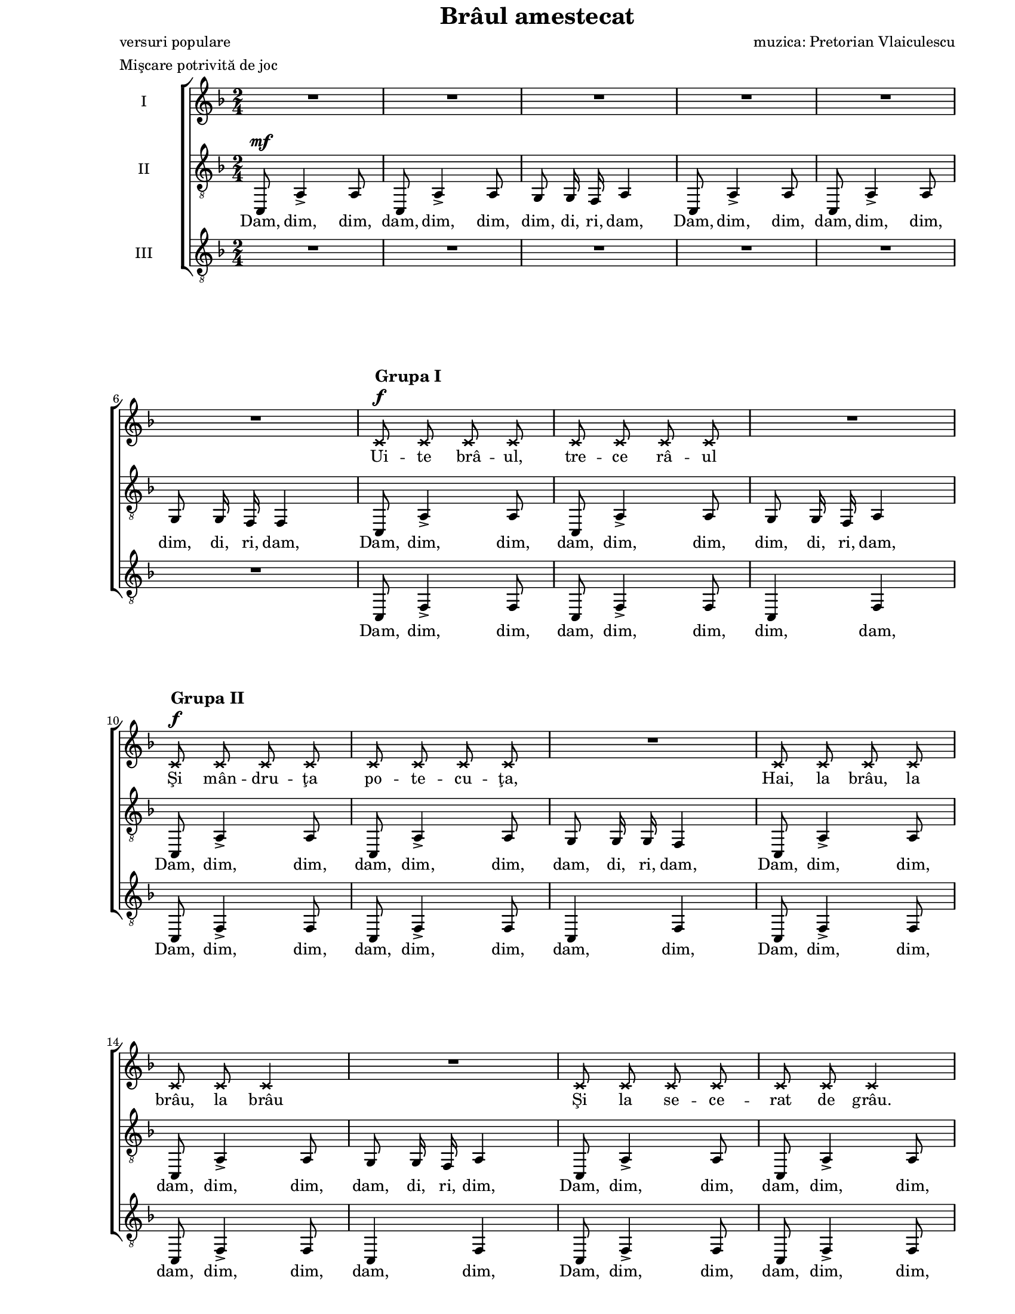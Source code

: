 \version "2.10.13"

\paper {
  #(set-paper-size "letter")
  between-system-padding = 2\mm
  left-margin = 1\in
  line-width = 7\in
  print-page-number = false
  top-margin = 0\in
}

\header {
  title = "Brâul amestecat"
  poet = "versuri populare"
  composer = "muzica: Pretorian Vlaiculescu"
  meter = "Mişcare potrivită de joc"
  tagline = ""
}

global = {
  #(set-global-staff-size 16)
  \set Staff.midiInstrument = "clarinet"
  \key f \major
  \time 2/4
  \autoBeamOff
}

markupA = \markup {
  \column {
    { \large \bold "Grupa I" }
    { \musicglyph #"f" }
  }
}

markupB = \markup {
  \column {
    { \large \bold "Grupa II" }
    { \musicglyph #"f" }
  }
}

markupC = \markup { \italic "un strigător" }
markupD = \markup { \italic "Reluare mai repede" }
markupE = \markup { \hspace #4.5 \musicglyph #"scripts.ufermata" }
markupF = \markup { \bold "Rar"}
markupG = \markup { \bold "Glumind" }
markupH = \markup { \italic "poco a" }
markupI = \markup { \italic "poco accell." }
markupJ = \markup { \italic "puţin mai rar" }

womenWords = \lyricmode {
  Ui -- te brâ -- ul, tre -- ce râ -- ul
  Şi mân -- dru -- ţa po -- te -- cu -- ţa,
  Hai, la brâu, la brâu, la brâu
  Şi la se -- ce -- rat de grâu.

  Fo -- i -- ci -- că ver -- de, ver -- de din -- tre văi,
  I-a -- uzi brâ -- ul, ca la mun -- te, măi flă -- căi,
  Ca la mun -- te, ca la câmp noi u -- na ştim,
  Când ju -- căm un brâu cu toţi ne-n -- ve -- se -- lim.

  Hei, hop, __
  hei, hop, __
  ră -- mâ -- neţi.
  Tri li ri li li li ri li li li ri li li li li
  Tri li ri li li li li
  Tot na -- in -- te şi, şi, şi.

  Frun -- zu -- li -- ţă de pe lac,
  Hai cu brâ -- ul de la cap.

  şi, şi, şi.
  Hai, hai, Ţin -- te bi -- ne mo -- şu -- le
  Hai, hai, C-ai să pierzi o -- pin -- ci -- le
  Hai, hai, Şi-o să-ţi pi -- ce be -- te -- le
  Hai, hai, Şi-o să râ -- dă fe -- te -- le.

  Ţi -- ne-a -- şa Da -- fi -- ne-n -- tru -- na n-o lă -- sa
  Pâ -- nă când ră -- sa -- re lu -- na tot a -- şa,
  Ca la Gorj şi Câm -- pu -- lung din zur -- gă -- lăi,
  Ia mai ba -- teţi câ -- te u -- na măi flă -- căi.

  Hei, hop, __
  Hei, hop, __ bu -- su -- ioc.

  Tri li ri li li li ri li li li ri li li li li
  Tri li ri li li li li
  Tot na -- in -- te şi, şi, şi

  Tri li ri li li li lui,
  Ia mai la -- s-o da -- tu -- lui!
  Ia -- c-a -- şa, ia -- c-a -- şa, ia -- c-a -- şa, ia -- c-a -- şa.
}

tenorWords = \lyricmode {
  Dam, dim, dim, dam, dim, dim, dim, di, ri, dam,
  Dam, dim, dim, dam, dim, dim, dim, di, ri, dam,
  Dam, dim, dim, dam, dim, dim, dim, di, ri, dam,
  Dam, dim, dim, dam, dim, dim, dam, di, ri, dam,
  Dam, dim, dim, dam, dim, dim, dam, di, ri, dim,
  Dam, dim, dim, dam, dim, dim, dam, di, ri, dim,

  Ca la mun -- te, ca la câmp noi u -- na ştim,
  Când ju -- căm un brâu cu toţi ne-n -- ve -- se -- lim.

  Hei, hop, ca -- re vreţi, ca -- re pu -- teţi,
  hei, hop, ca -- re nu mai ră -- mâ -- neţi.
  Tri li li li li li
  Tri __ li li 
  Tot na -- in -- te şi, şi, şi.

  şi, şi, şi.
  Hai, hai, Şi-o să-ţi pi -- ce be -- te -- le
  Hai, hai, Şi-o să râ -- dă fe -- te -- le.

  Ţi -- ne-a -- şa Da -- fi -- ne-n -- tru -- na n-o lă -- sa
  Pâ -- nă când ră -- sa -- re lu -- na tot a -- şa,
  Ca la Gorj şi Câm -- pu -- lung din zur -- gă -- lăi,
  Ia mai ba -- teţi câ -- te u -- na măi flă -- căi.

  Hei, hop, Şi-n -- c-o da -- tă ba -- te-n loc,
  Hei, hop, Să __ ră -- sa -- ră bu -- su -- ioc.

  Tri li li li li li
  Tri __ li li
  Tot na -- in -- te şi, şi, şi

  Tri __ li lui,
  Ia mai la -- s-o da -- tu -- lui!
  Ia -- c-a -- şa, ia -- c-a -- şa, ia -- c-a -- şa, ia -- c-a -- şa.
}

bassWords = \lyricmode {
  Dam, dim, dim, dam, dim, dim, dim, dam,
  Dam, dim, dim, dam, dim, dim, dam, dim,
  Dam, dim, dim, dam, dim, dim, dam, dim,
  Dam, dim, dim, dam, dim, dim, dam, dim,

  \skip 8 \skip 8 \skip 8 \skip 8 \skip 8 \skip 8 \skip 8 \skip 8
  \skip 8 \skip 8 \skip 8 \skip 8 \skip 8 \skip 8 \skip 8 \skip 8
  \skip 8 \skip 8 \skip 8 \skip 8 \skip 8 \skip 8 \skip 8 \skip 8
  \skip 8 \skip 8 \skip 8 \skip 8 \skip 8 \skip 8 \skip 8 \skip 8

  Hei, hei, hei, hei,

  \skip 8 \skip 8 \skip 8
  Hai, Di -- ri -- dam, di -- ri -- dam,, Di -- ri, di -- ri -- dam,
  Hai, Di -- ri -- dam, di -- ri -- dam,, Di -- ri, di -- ri -- dam,
  Zi-i, __ măi, n-o lă -- sa
  Ţi -- ne-o tot a -- şa,

  Ca la Gorj şi Câm -- pu -- lung din zur -- gă -- lăi,

  \skip 8 \skip 8 \skip 8 \skip 8 \skip 8 \skip 8 \skip 8 \skip 8
  \skip 8 \skip 8 \skip 8 \skip 8 \skip 8 \skip 8 \skip 8 \skip 8
  \skip 8 \skip 8 \skip 8 \skip 8 \skip 8 \skip 8 \skip 8 \skip 8
  \skip 8 \skip 8 \skip 8 \skip 8 \skip 8

  Tri li li
  Tri li li tri li li li
  Tri __ li li
  Tot na -- in -- te şi, şi, şi,
  Tri li li li li lui,
  Ia mai la -- s-o
}

womenMusic = \relative {
  \set Staff.vocalName = "I"
  \repeat volta 2 {
    R2 * 5
    \break

    R2
    \override NoteHead #'style = #'cross
    c'8^\markupA c8 c8 c8
    c8 c8 c8 c8
    R2
    \break

    c8^\markupB c8 c8 c8
    c8 c8 c8 c8
    R2
    c8 c8 c8 c8
    \break

    c8 c8 c4
    R2
    c8 c8 c8 c8
    c8 c8 c4
    \revert NoteHead #'style
    \break

    R2
    c8 c8 c8 c8
    c8 c8 c8 c8
    c8 bes8 bes4
    \break

    bes8 bes8 bes8 bes8
    bes8 bes8 bes8 d8
    c8 bes8 a4
    c8 c8 c8 c8
    \break

    c8 c8 c8 c8
    c8 bes8 bes4
    bes8 bes8 bes8 bes8
    bes8 bes8 bes8 d8
    c8 bes8 a4
    \break

    d8^\f c4.~
    c2~
    c2
    d8 c4.~
    c2
    \break

    bes8 a8 a4
    a4 \times 2/3 { g8 a8 bes8 }
    a4 \times 2/3 { g8 a8 bes8 }
    a4 \times 2/3 { g8 a8 bes8 }
    a4 c8 c8
    \break

    a4 \times 2/3 { g8 a8 bes8 }
    a8 a8 d4
    c8 bes8 a8 g8
  } \alternative {
    {
      f8 f8 f8 r8
      \override NoteHead #'style = #'cross
      c'8^\f c8^\markupC c8 c8
      \break

      c8 c8 c4
      c8 c8 c8 c8
      c8 c8 c4
      \revert NoteHead #'style
      R2
      R2^\markupD
      \break
    }
    {
      f,8 f8 f8 r8^\markupE
      f8^\markupF f'4.^\<
    }
  }
  es8\!^\markupG d8 c8 a8
  bes8 g8 a4
  f8^\markupH f'4.^\<
  \break

  es8^\markupI\! d8 c8 a8
  bes8 g8 f4
  f8 f'4.
  es8 d8 c8 a8
  \break
  
  bes8 g8 a4
  f8 f'4.
  es8 d8 c8 a8
  bes8 g8 f4
  \break

  c'8 c8 c8 c8
  c8 c8 c8 c8
  c8 bes8 bes4
  bes8 bes8 bes8 bes8
  \break

  bes8 bes8 bes8 d8
  c8^^ bes8^^ a4_^
  c8 c8 c8 c8
  c8 c8 c8 c8
  c8 bes8 bes4
  \break

  bes8 bes8 bes8 bes8
  bes8 bes8 bes8 d8
  c8^^ bes8^^ a4_^
  d8^\f c4.~
  c2~
  \break

  c2
  d8 c4.~
  c2
  bes8 a8 a4

  \repeat volta 2 {
    a4_^ \times 2/3 { g8 a8 bes8 }
    \break

    a4_^ \times 2/3 { g8 a8 bes8 }
    a4_^ \times 2/3 { g8 a8 bes8 }
    a4_^ c8 c8
  } \alternative {
    {
      a4_^ \times 2/3 { g8 a8 bes8 }
      a8 a8 d4
      \break

      c8 bes8 a8 g8
      f8 f8 f4
    }
    {
      a4_^ \times 2/3 { g8 a8 bes8 }
      a8 a8 d4^\fermata
      c8--^\markupJ bes8-- a8-- g8--
      \break
    }
  }

  f8-- f8-- f16-- r16^\fermata c'16^\mf c16
  d16 r16 d16 d16 e16^\fermata r16 e16^\f e16
  f2^\fermata
  f16^\ff f16 f16 r16 r4
  \bar "|."
}

tenorMusic = \relative {
  \set Staff.vocalName = "II"
  \repeat volta 2 {
    c,8^\mf a'4-> a8
    c,8 a'4-> a8
    g8 g16 f16 a4
    c,8 a'4-> a8
    c,8 a'4-> a8

    g8 g16 f16 f4
    c8 a'4-> a8
    c,8 a'4-> a8
    g8 g16 f16 a4

    c,8 a'4-> a8
    c,8 a'4-> a8
    g8 g16 g16 f4
    c8 a'4-> a8

    c,8 a'4-> a8
    g8 g16 f16 a4
    c,8 a'4-> a8
    c,8 a'4-> a8

    g8 g16 f16 f4
    R2
    R2
    R2

    R2
    R2
    R2
    a8 a8 a8 a8

    a8 a8 a8 a8
    a8 g8 g4
    g8 g8 g8 g8
    g8 g8 g8 bes8
    a8 g8 f4

    d'8^\f c4 bes8~
    bes8 a8 a8 g8
    g8 f8 a4
    d8 c4 bes8~
    bes8 a8 a8 g8

    f8 f8 f4
    f2
    f2
    f2
    f4 a8 a8

    f2~^\sfz
    f8 f8 f4
    a8 g8 f8 e8
  } \alternative {
    {
      f8 f8 f8 r8
      R2

      R2
      R2
      R2
      R2
      R2
    }
    {
      f8 f8 f8 r8
      R2
    }
  }

  R2
  R2
  R2

  R2
  R2
  f8 d'4.
  c8 bes8 a8 f8

  g8 e8 f4
  f8 d'4.
  c8 bes8 a8 f8
  g8 e8 f4

  a8 a8 a8 a8
  a8 a8 a8 a8
  a8 g8 g4
  g8 g8 g8 g8

  g8 g8 g8 bes8
  a8-^ g8-^ f4-^
  a8 a8 a8 a8
  a8 a8 a8 a8
  a8 g8 g4

  g8 g8 g8 g8
  g8 g8 g8 bes8
  a8-^ g8-^ f4-^
  d'8^\f c4 bes8~
  bes8 a8 a8 g8

  g8 f8 a4
  d8 c4 bes8~
  bes8 a8 a8 g8
  g8 f8 f4

  \repeat volta 2 {
    f2^\sfz

    f2^\sfz
    f2^\sfz
    f4 a8 a8
  } \alternative {
    {
      f2~^\sfz
      f8 f8 f4

      a8 g8 f8 e8
      f8 f8 f4
    }
    {
      f2~^\sfz
      f8 f8 bes4^\fermata
      c8-- bes8-- a8-- g8--
    }
  }

  f8-- f8-- f16-- r16^\fermata c'16^\mf c16
  d16 r16 d16 d16 c16^\fermata r16 c16^\f c16
  c2^\fermata
  c16^\ff c16 c16 r16 r4
}

bassMusic = \relative {
  \set Staff.vocalName = "III"
  \repeat volta 2 {
    R2 * 5

    R2
    c,8 f4-> f8
    c8 f4-> f8
    c4 f4

    c8 f4-> f8
    c8 f4-> f8
    c4 f4
    c8 f4-> f8

    c8 f4-> f8
    c4 f4
    c8 f4-> f8
    c8 f4-> f8

    c4 f4
    R2
    R2
    R2

    R2
    R2
    R2
    R2

    R2
    R2
    R2
    R2
    R2

    bes8^\f a4 g8~
    g8 f8 f8 c8
    c8 f8 f4
    bes8 a4 g8~
    g8 f8 f8 c8

    c8 f8 f4
    c2^\sfz
    c2^\sfz
    c2^\sfz
    f2^\sfz

    d2~^\sfz
    d8 c8 bes4
    a8 bes8 c8 c8
  } \alternative {
    {
      f8 f8 f8 r8
      R2

      R2
      R2
      R2
      \override NoteHead #'style = #'cross
      f'4^\f-^\< f4-^
      f4-^ f4-^\!
      \revert NoteHead #'style
    }
    {
      f,8 f8 f8 r8
      R2
    }
  }

  R2
  R2
  R2

  R2
  R2
  f2
  f16 f16 f8 f16 f16 f8

  c16 c16 c16 c16 f4
  f2
  f16 f16 f8 f16 f16 f8
  c16 c16 c16 c16 f4

  f2~^\sfz
  f4 es4-^
  d8 d8 d4
  d2~^\sfz

  d4 e4-^
  f8-^ f8-^ f4-^
  f8 f8 f8 f8
  f8 f8 f8 f8
  c8 c8 c4

  c8 c8 c8 c8
  c8 c8 c8 c8
  f8-^ f8-^ f4-^
  bes8^\f a4 g8~
  g8 f8 f8 c8

  c8 f8 f4
  bes8 a4 g8~
  g8 f8 f8 c8
  c8 f8 f4

  \repeat volta 2 {
    f4-^ c8 c8

    f4-^ c8 c8
    f4-^ c8 c8
    f2-^
  } \alternative {
    {
      d2~^\sfz
      d8 c8 c4

      a8 bes8 c8 c8
      f8 f8 f4
    }
    {
      f4 c8 c8
      f8 f8 bes4^\fermata
      c8-- bes8-- a8-- g8--
    }
  }

  f8-- f8-- f16-- r16^\fermata c'16^\mf c16
  bes16 r16 bes16 bes16 <bes g>16^\fermata r16 <bes g>16^\f <bes g>16
  <a f>2^\fermata
  <a f>16^\ff <a f>16 <a f>16 r16 r4
}

myScore = \new Score <<
  \new ChoirStaff <<
    \new Staff \new Voice { \global \womenMusic }
    \addlyrics { \womenWords }

    \new Staff <<
      \clef "G_8"
      \new Voice { \global \tenorMusic }
      \addlyrics { \tenorWords }
    >>

    \new Staff <<
      \clef "G_8"
      \new Voice { \global \bassMusic }
      \addlyrics { \bassWords }
    >>
  >>
>>

\score {
  \myScore
  \layout { }
}

midiOutput = \midi {
  \context {
    \Score tempoWholesPerMinute = #(ly:make-moment 120 4)
  }
  \context {
    \Voice
    \remove "Dynamic_performer"
  }
}

\score {
  \unfoldRepeats
  \myScore
  \midi { \midiOutput }
}

\score {
  \unfoldRepeats
  \new Voice { \global \womenMusic }
  \midi { \midiOutput }
}

\score {
  \unfoldRepeats
  \new Voice { \global \tenorMusic }
  \midi { \midiOutput }
}

\score {
  \unfoldRepeats
  \new Voice { \global \bassMusic }
  \midi { \midiOutput }
}

